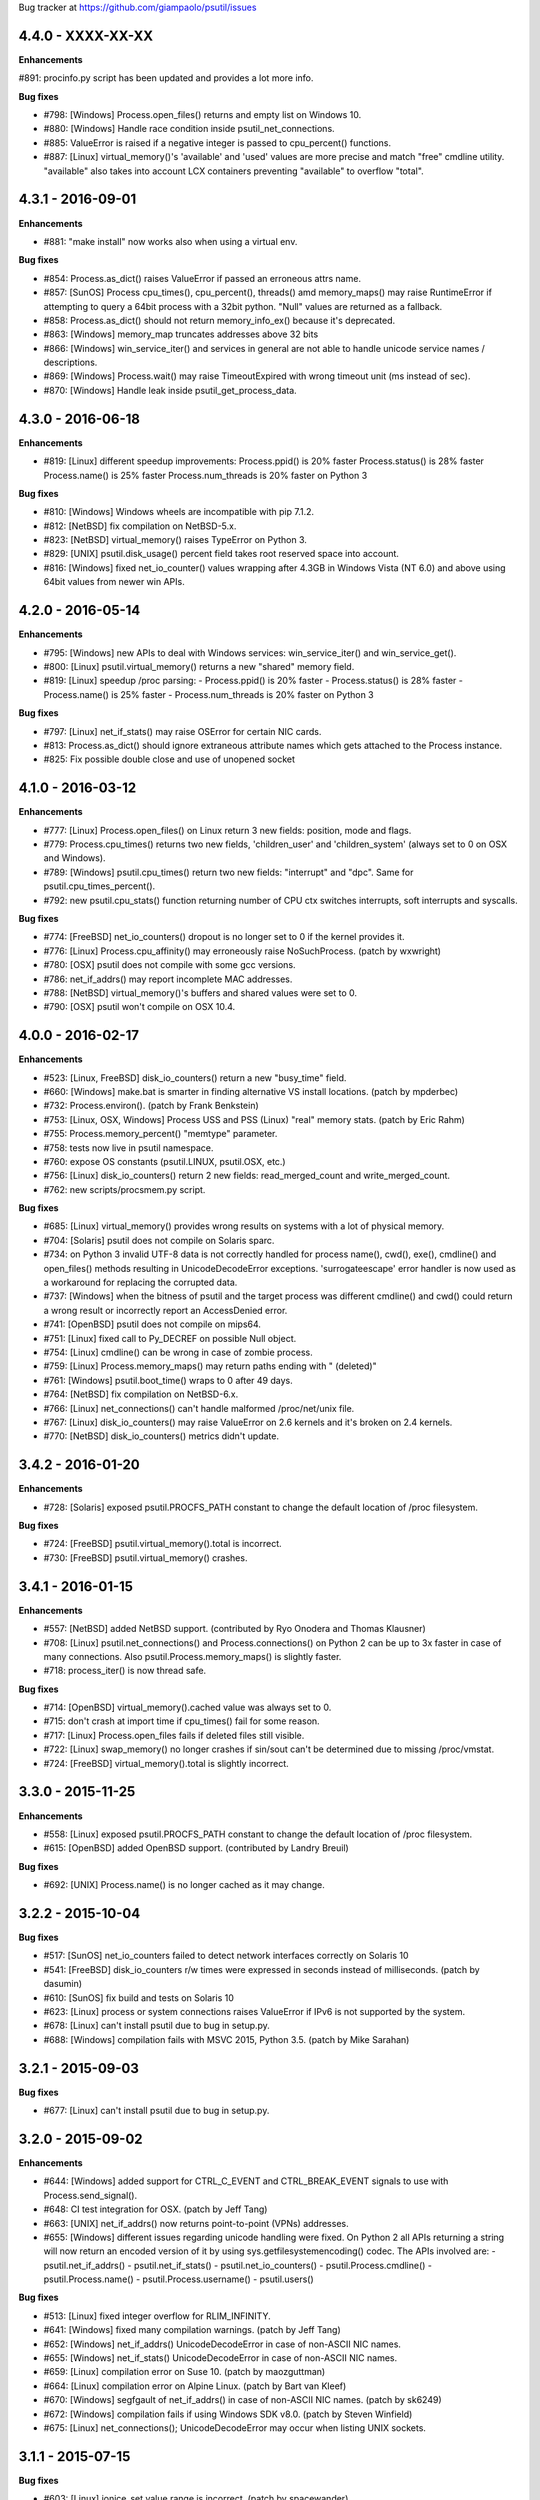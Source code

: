 Bug tracker at https://github.com/giampaolo/psutil/issues


4.4.0 - XXXX-XX-XX
==================

**Enhancements**

#891: procinfo.py script has been updated and provides a lot more info.

**Bug fixes**

- #798: [Windows] Process.open_files() returns and empty list on Windows 10.
- #880: [Windows] Handle race condition inside psutil_net_connections.
- #885: ValueError is raised if a negative integer is passed to cpu_percent()
  functions.
- #887: [Linux] virtual_memory()'s 'available' and 'used' values are more
  precise and match "free" cmdline utility.  "available" also takes into
  account LCX containers preventing "available" to overflow "total".


4.3.1 - 2016-09-01
==================

**Enhancements**

- #881: "make install" now works also when using a virtual env.

**Bug fixes**

- #854: Process.as_dict() raises ValueError if passed an erroneous attrs name.
- #857: [SunOS] Process cpu_times(), cpu_percent(), threads() amd memory_maps()
  may raise RuntimeError if attempting to query a 64bit process with a 32bit
  python. "Null" values are returned as a fallback.
- #858: Process.as_dict() should not return memory_info_ex() because it's
  deprecated.
- #863: [Windows] memory_map truncates addresses above 32 bits
- #866: [Windows] win_service_iter() and services in general are not able to
  handle unicode service names / descriptions.
- #869: [Windows] Process.wait() may raise TimeoutExpired with wrong timeout
  unit (ms instead of sec).
- #870: [Windows] Handle leak inside psutil_get_process_data.


4.3.0 - 2016-06-18
==================

**Enhancements**

- #819: [Linux] different speedup improvements:
  Process.ppid() is 20% faster
  Process.status() is 28% faster
  Process.name() is 25% faster
  Process.num_threads is 20% faster on Python 3

**Bug fixes**

- #810: [Windows] Windows wheels are incompatible with pip 7.1.2.
- #812: [NetBSD] fix compilation on NetBSD-5.x.
- #823: [NetBSD] virtual_memory() raises TypeError on Python 3.
- #829: [UNIX] psutil.disk_usage() percent field takes root reserved space
  into account.
- #816: [Windows] fixed net_io_counter() values wrapping after 4.3GB in
  Windows Vista (NT 6.0) and above using 64bit values from newer win APIs.


4.2.0 - 2016-05-14
==================

**Enhancements**

- #795: [Windows] new APIs to deal with Windows services: win_service_iter()
  and win_service_get().
- #800: [Linux] psutil.virtual_memory() returns a new "shared" memory field.
- #819: [Linux] speedup /proc parsing:
  - Process.ppid() is 20% faster
  - Process.status() is 28% faster
  - Process.name() is 25% faster
  - Process.num_threads is 20% faster on Python 3

**Bug fixes**

- #797: [Linux] net_if_stats() may raise OSError for certain NIC cards.
- #813: Process.as_dict() should ignore extraneous attribute names which gets
  attached to the Process instance.
- #825: Fix possible double close and use of unopened socket


4.1.0 - 2016-03-12
==================

**Enhancements**

- #777: [Linux] Process.open_files() on Linux return 3 new fields: position,
  mode and flags.
- #779: Process.cpu_times() returns two new fields, 'children_user' and
  'children_system' (always set to 0 on OSX and Windows).
- #789: [Windows] psutil.cpu_times() return two new fields: "interrupt" and
  "dpc". Same for psutil.cpu_times_percent().
- #792: new psutil.cpu_stats() function returning number of CPU ctx switches
  interrupts, soft interrupts and syscalls.

**Bug fixes**

- #774: [FreeBSD] net_io_counters() dropout is no longer set to 0 if the kernel
  provides it.
- #776: [Linux] Process.cpu_affinity() may erroneously raise NoSuchProcess.
  (patch by wxwright)
- #780: [OSX] psutil does not compile with some gcc versions.
- #786: net_if_addrs() may report incomplete MAC addresses.
- #788: [NetBSD] virtual_memory()'s buffers and shared values were set to 0.
- #790: [OSX] psutil won't compile on OSX 10.4.


4.0.0 - 2016-02-17
==================

**Enhancements**

- #523: [Linux, FreeBSD] disk_io_counters() return a new "busy_time" field.
- #660: [Windows] make.bat is smarter in finding alternative VS install
  locations.  (patch by mpderbec)
- #732: Process.environ().  (patch by Frank Benkstein)
- #753: [Linux, OSX, Windows] Process USS and PSS (Linux) "real" memory stats.
  (patch by Eric Rahm)
- #755: Process.memory_percent() "memtype" parameter.
- #758: tests now live in psutil namespace.
- #760: expose OS constants (psutil.LINUX, psutil.OSX, etc.)
- #756: [Linux] disk_io_counters() return 2 new fields: read_merged_count and
  write_merged_count.
- #762: new scripts/procsmem.py script.

**Bug fixes**

- #685: [Linux] virtual_memory() provides wrong results on systems with a lot
  of physical memory.
- #704: [Solaris] psutil does not compile on Solaris sparc.
- #734: on Python 3 invalid UTF-8 data is not correctly handled for process
  name(), cwd(), exe(), cmdline() and open_files() methods resulting in
  UnicodeDecodeError exceptions. 'surrogateescape' error handler is now
  used as a workaround for replacing the corrupted data.
- #737: [Windows] when the bitness of psutil and the target process was
  different cmdline() and cwd() could return a wrong result or incorrectly
  report an AccessDenied error.
- #741: [OpenBSD] psutil does not compile on mips64.
- #751: [Linux] fixed call to Py_DECREF on possible Null object.
- #754: [Linux] cmdline() can be wrong in case of zombie process.
- #759: [Linux] Process.memory_maps() may return paths ending with " (deleted)"
- #761: [Windows] psutil.boot_time() wraps to 0 after 49 days.
- #764: [NetBSD] fix compilation on NetBSD-6.x.
- #766: [Linux] net_connections() can't handle malformed /proc/net/unix file.
- #767: [Linux] disk_io_counters() may raise ValueError on 2.6 kernels and it's
  broken on 2.4 kernels.
- #770: [NetBSD] disk_io_counters() metrics didn't update.


3.4.2 - 2016-01-20
==================

**Enhancements**

- #728: [Solaris] exposed psutil.PROCFS_PATH constant to change the default
  location of /proc filesystem.

**Bug fixes**

- #724: [FreeBSD] psutil.virtual_memory().total is incorrect.
- #730: [FreeBSD] psutil.virtual_memory() crashes.


3.4.1 - 2016-01-15
==================

**Enhancements**

- #557: [NetBSD] added NetBSD support.  (contributed by Ryo Onodera and
  Thomas Klausner)
- #708: [Linux] psutil.net_connections() and Process.connections() on Python 2
  can be up to 3x faster in case of many connections.
  Also psutil.Process.memory_maps() is slightly faster.
- #718: process_iter() is now thread safe.

**Bug fixes**

- #714: [OpenBSD] virtual_memory().cached value was always set to 0.
- #715: don't crash at import time if cpu_times() fail for some reason.
- #717: [Linux] Process.open_files fails if deleted files still visible.
- #722: [Linux] swap_memory() no longer crashes if sin/sout can't be determined
  due to missing /proc/vmstat.
- #724: [FreeBSD] virtual_memory().total is slightly incorrect.


3.3.0 - 2015-11-25
==================

**Enhancements**

- #558: [Linux] exposed psutil.PROCFS_PATH constant to change the default
  location of /proc filesystem.
- #615: [OpenBSD] added OpenBSD support.  (contributed by Landry Breuil)

**Bug fixes**

- #692: [UNIX] Process.name() is no longer cached as it may change.


3.2.2 - 2015-10-04
==================

**Bug fixes**

- #517: [SunOS] net_io_counters failed to detect network interfaces
  correctly on Solaris 10
- #541: [FreeBSD] disk_io_counters r/w times were expressed in seconds instead
  of milliseconds.  (patch by dasumin)
- #610: [SunOS] fix build and tests on Solaris 10
- #623: [Linux] process or system connections raises ValueError if IPv6 is not
  supported by the system.
- #678: [Linux] can't install psutil due to bug in setup.py.
- #688: [Windows] compilation fails with MSVC 2015, Python 3.5. (patch by
  Mike Sarahan)


3.2.1 - 2015-09-03
==================

**Bug fixes**

- #677: [Linux] can't install psutil due to bug in setup.py.


3.2.0 - 2015-09-02
==================

**Enhancements**

- #644: [Windows] added support for CTRL_C_EVENT and CTRL_BREAK_EVENT signals
  to use with Process.send_signal().
- #648: CI test integration for OSX. (patch by Jeff Tang)
- #663: [UNIX] net_if_addrs() now returns point-to-point (VPNs) addresses.
- #655: [Windows] different issues regarding unicode handling were fixed. On
  Python 2 all APIs returning a string will now return an encoded version of it
  by using sys.getfilesystemencoding() codec. The APIs involved are:
  - psutil.net_if_addrs()
  - psutil.net_if_stats()
  - psutil.net_io_counters()
  - psutil.Process.cmdline()
  - psutil.Process.name()
  - psutil.Process.username()
  - psutil.users()

**Bug fixes**

- #513: [Linux] fixed integer overflow for RLIM_INFINITY.
- #641: [Windows] fixed many compilation warnings.  (patch by Jeff Tang)
- #652: [Windows] net_if_addrs() UnicodeDecodeError in case of non-ASCII NIC
  names.
- #655: [Windows] net_if_stats() UnicodeDecodeError in case of non-ASCII NIC
  names.
- #659: [Linux] compilation error on Suse 10. (patch by maozguttman)
- #664: [Linux] compilation error on Alpine Linux. (patch by Bart van Kleef)
- #670: [Windows] segfgault of net_if_addrs() in case of non-ASCII NIC names.
  (patch by sk6249)
- #672: [Windows] compilation fails if using Windows SDK v8.0. (patch by
  Steven Winfield)
- #675: [Linux] net_connections(); UnicodeDecodeError may occur when listing
  UNIX sockets.


3.1.1 - 2015-07-15
==================

**Bug fixes**

- #603: [Linux] ionice_set value range is incorrect.  (patch by spacewander)
- #645: [Linux] psutil.cpu_times_percent() may produce negative results.
- #656: 'from psutil import *' does not work.


3.1.0 - 2015-07-15
==================

**Enhancements**

- #534: [Linux] disk_partitions() added support for ZFS filesystems.
- #646: continuous tests integration for Windows with
  https://ci.appveyor.com/project/giampaolo/psutil.
- #647: new dev guide:
  https://github.com/giampaolo/psutil/blob/master/DEVGUIDE.rst
- #651: continuous code quality test integration with
  https://scrutinizer-ci.com/g/giampaolo/psutil/

**Bug fixes**

- #340: [Windows] Process.open_files() no longer hangs. Instead it uses a
  thred which times out and skips the file handle in case it's taking too long
  to be retrieved.  (patch by Jeff Tang, PR #597)
- #627: [Windows] Process.name() no longer raises AccessDenied for pids owned
  by another user.
- #636: [Windows] Process.memory_info() raise AccessDenied.
- #637: [UNIX] raise exception if trying to send signal to Process PID 0 as it
  will affect os.getpid()'s process group instead of PID 0.
- #639: [Linux] Process.cmdline() can be truncated.
- #640: [Linux] *connections functions may swallow errors and return an
  incomplete list of connnections.
- #642: repr() of exceptions is incorrect.
- #653: [Windows] Add inet_ntop function for Windows XP to support IPv6.
- #641: [Windows] Replace deprecated string functions with safe equivalents.


3.0.1 - 2015-06-18
==================

**Bug fixes**

- #632: [Linux] better error message if cannot parse process UNIX connections.
- #634: [Linux] Proces.cmdline() does not include empty string arguments.
- #635: [UNIX] crash on module import if 'enum' package is installed on python
  < 3.4.


3.0.0 - 2015-06-13
==================

**Enhancements**

- #250: new psutil.net_if_stats() returning NIC statistics (isup, duplex,
  speed, MTU).
- #376: new psutil.net_if_addrs() returning all NIC addresses a-la ifconfig.
- #469: on Python >= 3.4 ``IOPRIO_CLASS_*`` and ``*_PRIORITY_CLASS`` constants
  returned by psutil.Process' ionice() and nice() methods are enums instead of
  plain integers.
- #581: add .gitignore. (patch by Gabi Davar)
- #582: connection constants returned by psutil.net_connections() and
  psutil.Process.connections() were turned from int to enums on Python > 3.4.
- #587: Move native extension into the package.
- #589: Process.cpu_affinity() accepts any kind of iterable (set, tuple, ...),
  not only lists.
- #594: all deprecated APIs were removed.
- #599: [Windows] process name() can now be determined for all processes even
  when running as a limited user.
- #602: pre-commit GIT hook.
- #629: enhanced support for py.test and nose test discovery and tests run.
- #616: [Windows] Add inet_ntop function for Windows XP.

**Bug fixes**

- #428: [all UNIXes except Linux] correct handling of zombie processes;
  introduced new ZombieProcess exception class.
- #512: [BSD] fix segfault in net_connections().
- #555: [Linux] psutil.users() correctly handles ":0" as an alias for
  "localhost"
- #579: [Windows] Fixed open_files() for PID>64K.
- #579: [Windows] fixed many compiler warnings.
- #585: [FreeBSD] net_connections() may raise KeyError.
- #586: [FreeBSD] cpu_affinity() segfaults on set in case an invalid CPU
  number is provided.
- #593: [FreeBSD] Process().memory_maps() segfaults.
- #606: Process.parent() may swallow NoSuchProcess exceptions.
- #611: [SunOS] net_io_counters has send and received swapped
- #614: [Linux]: cpu_count(logical=False) return the number of physical CPUs
  instead of physical cores.
- #618: [SunOS] swap tests fail on Solaris when run as normal user
- #628: [Linux] Process.name() truncates process name in case it contains
  spaces or parentheses.


2.2.1 - 2015-02-02
==================

**Bug fixes**

- #496: [Linux] fix "ValueError: ambiguos inode with multiple PIDs references"
  (patch by Bruno Binet)


2.2.0 - 2015-01-06
==================

**Enhancements**

- #521: drop support for Python 2.4 and 2.5.
- #553: new examples/pstree.py script.
- #564: C extension version mismatch in case the user messed up with psutil
  installation or with sys.path is now detected at import time.
- #568: New examples/pidof.py script.
- #569: [FreeBSD] add support for process CPU affinity.

**Bug fixes**

- #496: [Solaris] can't import psutil.
- #547: [UNIX] Process.username() may raise KeyError if UID can't be resolved.
- #551: [Windows] get rid of the unicode hack for net_io_counters() NIC names.
- #556: [Linux] lots of file handles were left open.
- #561: [Linux] net_connections() might skip some legitimate UNIX sockets.
  (patch by spacewander)
- #565: [Windows] use proper encoding for psutil.Process.username() and
  psutil.users(). (patch by Sylvain Mouquet)
- #567: [Linux] in the alternative implementation of CPU affinity PyList_Append
  and Py_BuildValue return values are not checked.
- #569: [FreeBSD] fix memory leak in psutil.cpu_count(logical=False).
- #571: [Linux] Process.open_files() might swallow AccessDenied exceptions and
  return an incomplete list of open files.


2.1.3 - 2014-09-26
==================

- #536: [Linux]: fix "undefined symbol: CPU_ALLOC" compilation error.


2.1.2 - 2014-09-21
==================

**Enhancements**

- #407: project moved from Google Code to Github; code moved from Mercurial
  to Git.
- #492: use tox to run tests on multiple python versions.  (patch by msabramo)
- #505: [Windows] distribution as wheel packages.
- #511: new examples/ps.py sample code.

**Bug fixes**

- #340: [Windows] Process.get_open_files() no longer hangs.  (patch by
  Jeff Tang)
- #501: [Windows] disk_io_counters() may return negative values.
- #503: [Linux] in rare conditions Process exe(), open_files() and
  connections() methods can raise OSError(ESRCH) instead of NoSuchProcess.
- #504: [Linux] can't build RPM packages via setup.py
- #506: [Linux] python 2.4 support was broken.
- #522: [Linux] Process.cpu_affinity() might return EINVAL.  (patch by David
  Daeschler)
- #529: [Windows] Process.exe() may raise unhandled WindowsError exception
  for PIDs 0 and 4.  (patch by Jeff Tang)
- #530: [Linux] psutil.disk_io_counters() may crash on old Linux distros
  (< 2.6.5)  (patch by Yaolong Huang)
- #533: [Linux] Process.memory_maps() may raise TypeError on old Linux distros.


2.1.1 - 2014-04-30
==================

**Bug fixes**

- #446: [Windows] fix encoding error when using net_io_counters() on Python 3.
  (patch by Szigeti Gabor Niif)
- #460: [Windows] net_io_counters() wraps after 4G.
- #491: [Linux] psutil.net_connections() exceptions. (patch by Alexander Grothe)


2.1.0 - 2014-04-08
==================

**Enhancements**

- #387: system-wide open connections a-la netstat.

**Bug fixes**

- #421: [Solaris] psutil does not compile on SunOS 5.10 (patch by Naveed
  Roudsari)
- #489: [Linux] psutil.disk_partitions() return an empty list.


2.0.0 - 2014-03-10
==================

**Enhancements**

- #424: [Windows] installer for Python 3.X 64 bit.
- #427: number of logical and physical CPUs (psutil.cpu_count()).
- #447: psutil.wait_procs() timeout parameter is now optional.
- #452: make Process instances hashable and usable with set()s.
- #453: tests on Python < 2.7 require unittest2 module.
- #459: add a make file for running tests and other repetitive tasks (also
  on Windows).
- #463: make timeout parameter of cpu_percent* functions default to 0.0 'cause
  it's a common trap to introduce slowdowns.
- #468: move documentation to readthedocs.com.
- #477: process cpu_percent() is about 30% faster.  (suggested by crusaderky)
- #478: [Linux] almost all APIs are about 30% faster on Python 3.X.
- #479: long deprecated psutil.error module is gone; exception classes now
  live in "psutil" namespace only.

**Bug fixes**

- #193: psutil.Popen constructor can throw an exception if the spawned process
  terminates quickly.
- #340: [Windows] process get_open_files() no longer hangs.  (patch by
  jtang@vahna.net)
- #443: [Linux] fix a potential overflow issue for Process.set_cpu_affinity()
  on systems with more than 64 CPUs.
- #448: [Windows] get_children() and ppid() memory leak (patch by Ulrich
  Klank).
- #457: [POSIX] pid_exists() always returns True for PID 0.
- #461: namedtuples are not pickle-able.
- #466: [Linux] process exe improper null bytes handling.  (patch by
  Gautam Singh)
- #470: wait_procs() might not wait.  (patch by crusaderky)
- #471: [Windows] process exe improper unicode handling. (patch by
  alex@mroja.net)
- #473: psutil.Popen.wait() does not set returncode attribute.
- #474: [Windows] Process.cpu_percent() is no longer capped at 100%.
- #476: [Linux] encoding error for process name and cmdline.

**API changes**

For the sake of consistency a lot of psutil APIs have been renamed.
In most cases accessing the old names will work but it will cause a
DeprecationWarning.

- psutil.* module level constants have being replaced by functions:

  +-----------------------+-------------------------------+
  | Old name              | Replacement                   |
  +=======================+===============================+
  | psutil.NUM_CPUS       | psutil.cpu_cpunt()            |
  +-----------------------+-------------------------------+
  | psutil.BOOT_TIME      | psutil.boot_time()            |
  +-----------------------+-------------------------------+
  | psutil.TOTAL_PHYMEM   | psutil.virtual_memory().total |
  +-----------------------+-------------------------------+

- Renamed psutil.* functions:

  +--------------------------+-------------------------------+
  | Old name                 | Replacement                   |
  +==========================+===============================+
  | - psutil.get_pid_list()  | psutil.pids()                 |
  +--------------------------+-------------------------------+
  | - psutil.get_users()     | psutil.users()                |
  +--------------------------+-------------------------------+
  | - psutil.get_boot_time() | psutil.boot_time()            |
  +--------------------------+-------------------------------+

- All psutil.Process ``get_*`` methods lost the ``get_`` prefix.
  get_ext_memory_info() renamed to memory_info_ex().
  Assuming "p = psutil.Process()":

  +--------------------------+----------------------+
  | Old name                 | Replacement          |
  +==========================+======================+
  | p.get_children()         | p.children()         |
  +--------------------------+----------------------+
  | p.get_connections()      | p.connections()      |
  +--------------------------+----------------------+
  | p.get_cpu_affinity()     | p.cpu_affinity()     |
  +--------------------------+----------------------+
  | p.get_cpu_percent()      | p.cpu_percent()      |
  +--------------------------+----------------------+
  | p.get_cpu_times()        | p.cpu_times()        |
  +--------------------------+----------------------+
  | p.get_ext_memory_info()  | p.memory_info_ex()   |
  +--------------------------+----------------------+
  | p.get_io_counters()      | p.io_counters()      |
  +--------------------------+----------------------+
  | p.get_ionice()           | p.ionice()           |
  +--------------------------+----------------------+
  | p.get_memory_info()      | p.memory_info()      |
  +--------------------------+----------------------+
  | p.get_memory_maps()      | p.memory_maps()      |
  +--------------------------+----------------------+
  | p.get_memory_percent()   | p.memory_percent()   |
  +--------------------------+----------------------+
  | p.get_nice()             | p.nice()             |
  +--------------------------+----------------------+
  | p.get_num_ctx_switches() | p.num_ctx_switches() |
  +--------------------------+----------------------+
  | p.get_num_fds()          | p.num_fds()          |
  +--------------------------+----------------------+
  | p.get_num_threads()      | p.num_threads()      |
  +--------------------------+----------------------+
  | p.get_open_files()       | p.open_files()       |
  +--------------------------+----------------------+
  | p.get_rlimit()           | p.rlimit()           |
  +--------------------------+----------------------+
  | p.get_threads()          | p.threads()          |
  +--------------------------+----------------------+
  | p.getcwd()               | p.cwd()              |
  +--------------------------+----------------------+

- All psutil.Process ``set_*`` methods lost the ``set_`` prefix.
  Assuming "p = psutil.Process()":

  +----------------------+---------------------------------+
  | Old name             | Replacement                     |
  +======================+=================================+
  | p.set_nice()         | p.nice(value)                   |
  +----------------------+---------------------------------+
  | p.set_ionice()       | p.ionice(ioclass, value=None)   |
  +----------------------+---------------------------------+
  | p.set_cpu_affinity() | p.cpu_affinity(cpus)            |
  +----------------------+---------------------------------+
  | p.set_rlimit()       | p.rlimit(resource, limits=None) |
  +----------------------+---------------------------------+

- Except for 'pid' all psutil.Process class properties have been turned into
  methods. This is the only case which there are no aliases.
  Assuming "p = psutil.Process()":

  +---------------+-----------------+
  | Old name      | Replacement     |
  +===============+=================+
  | p.name        | p.name()        |
  +---------------+-----------------+
  | p.parent      | p.parent()      |
  +---------------+-----------------+
  | p.ppid        | p.ppid()        |
  +---------------+-----------------+
  | p.exe         | p.exe()         |
  +---------------+-----------------+
  | p.cmdline     | p.cmdline()     |
  +---------------+-----------------+
  | p.status      | p.status()      |
  +---------------+-----------------+
  | p.uids        | p.uids()        |
  +---------------+-----------------+
  | p.gids        | p.gids()        |
  +---------------+-----------------+
  | p.username    | p.username()    |
  +---------------+-----------------+
  | p.create_time | p.create_time() |
  +---------------+-----------------+

- timeout parameter of cpu_percent* functions defaults to 0.0 instead of 0.1.
- long deprecated psutil.error module is gone; exception classes now live in
  "psutil" namespace only.
- Process instances' "retcode" attribute returned by psutil.wait_procs() has
  been renamed to "returncode" for consistency with subprocess.Popen.


1.2.1 - 2013-11-25
==================

**Bug fixes**

- #348: [Windows XP] fixed "ImportError: DLL load failed" occurring on module
  import.
- #425: [Solaris] crash on import due to failure at determining BOOT_TIME.
- #443: [Linux] can't set CPU affinity on systems with more than 64 cores.


1.2.0 - 2013-11-20
==================

**Enhancements**

- #439: assume os.getpid() if no argument is passed to psutil.Process
  constructor.
- #440: new psutil.wait_procs() utility function which waits for multiple
  processes to terminate.

**Bug fixes**

- #348: [Windows XP/Vista] fix "ImportError: DLL load failed" occurring on
  module import.


1.1.3 - 2013-11-07
==================

**Bug fixes**

- #442: [Linux] psutil won't compile on certain version of Linux because of
  missing prlimit(2) syscall.


1.1.2 - 2013-10-22
==================

**Bug fixes**

- #442: [Linux] psutil won't compile on Debian 6.0 because of missing
  prlimit(2) syscall.


1.1.1 - 2013-10-08
==================

**Bug fixes**

- #442: [Linux] psutil won't compile on kernels < 2.6.36 due to missing
  prlimit(2) syscall.


1.1.0 - 2013-09-28
==================

**Enhancements**

- #410: host tar.gz and windows binary files are on PYPI.
- #412: [Linux] get/set process resource limits.
- #415: [Windows] Process.get_children() is an order of magnitude faster.
- #426: [Windows] Process.name is an order of magnitude faster.
- #431: [UNIX] Process.name is slightly faster because it unnecessarily
  retrieved also process cmdline.

**Bug fixes**

- #391: [Windows] psutil.cpu_times_percent() returns negative percentages.
- #408: STATUS_* and CONN_* constants don't properly serialize on JSON.
- #411: [Windows] examples/disk_usage.py may pop-up a GUI error.
- #413: [Windows] Process.get_memory_info() leaks memory.
- #414: [Windows] Process.exe on Windows XP may raise ERROR_INVALID_PARAMETER.
- #416: psutil.disk_usage() doesn't work well with unicode path names.
- #430: [Linux] process IO counters report wrong number of r/w syscalls.
- #435: [Linux] psutil.net_io_counters() might report erreneous NIC names.
- #436: [Linux] psutil.net_io_counters() reports a wrong 'dropin' value.

**API changes**

- #408: turn STATUS_* and CONN_* constants into plain Python strings.


1.0.1 - 2013-07-12
==================

**Bug fixes**

- #405: network_io_counters(pernic=True) no longer works as intended in 1.0.0.


1.0.0 - 2013-07-10
==================

**Enhancements**

- #18:  Solaris support (yay!)  (thanks Justin Venus)
- #367: Process.get_connections() 'status' strings are now constants.
- #380: test suite exits with non-zero on failure.  (patch by floppymaster)
- #391: introduce unittest2 facilities and provide workarounds if unittest2
  is not installed (python < 2.7).

**Bug fixes**

- #374: [Windows] negative memory usage reported if process uses a lot of
  memory.
- #379: [Linux] Process.get_memory_maps() may raise ValueError.
- #394: [OSX] Mapped memory regions report incorrect file name.
- #404: [Linux] sched_*affinity() are implicitly declared. (patch by Arfrever)

**API changes**

- Process.get_connections() 'status' field is no longer a string but a
  constant object (psutil.CONN_*).
- Process.get_connections() 'local_address' and 'remote_address' fields
  renamed to 'laddr' and 'raddr'.
- psutil.network_io_counters() renamed to psutil.net_io_counters().


0.7.1 - 2013-05-03
==================

**Bug fixes**

- #325: [BSD] psutil.virtual_memory() can raise SystemError.
  (patch by Jan Beich)
- #370: [BSD] Process.get_connections() requires root.  (patch by John Baldwin)
- #372: [BSD] different process methods raise NoSuchProcess instead of
  AccessDenied.


0.7.0 - 2013-04-12
==================

**Enhancements**

- #233: code migrated to Mercurial (yay!)
- #246: psutil.error module is deprecated and scheduled for removal.
- #328: [Windows] process IO nice/priority support.
- #359: psutil.get_boot_time()
- #361: [Linux] psutil.cpu_times() now includes new 'steal', 'guest' and
  'guest_nice' fields available on recent Linux kernels.
  Also, psutil.cpu_percent() is more accurate.
- #362: cpu_times_percent() (per-CPU-time utilization as a percentage)

**Bug fixes**

- #234: [Windows] disk_io_counters() fails to list certain disks.
- #264: [Windows] use of psutil.disk_partitions() may cause a message box to
  appear.
- #313: [Linux] psutil.virtual_memory() and psutil.swap_memory() can crash on
  certain exotic Linux flavors having an incomplete /proc interface.
  If that's the case we now set the unretrievable stats to 0 and raise a
  RuntimeWarning.
- #315: [OSX] fix some compilation warnings.
- #317: [Windows] cannot set process CPU affinity above 31 cores.
- #319: [Linux] process get_memory_maps() raises KeyError 'Anonymous' on Debian
  squeeze.
- #321: [UNIX] Process.ppid property is no longer cached as the kernel may set
  the ppid to 1 in case of a zombie process.
- #323: [OSX] disk_io_counters()'s read_time and write_time parameters were
  reporting microseconds not milliseconds.  (patch by Gregory Szorc)
- #331: Process cmdline is no longer cached after first acces as it may change.
- #333: [OSX] Leak of Mach ports on OS X (patch by rsesek@google.com)
- #337: [Linux] process methods not working because of a poor /proc
  implementation will raise NotImplementedError rather than RuntimeError
  and Process.as_dict() will not blow up.  (patch by Curtin1060)
- #338: [Linux] disk_io_counters() fails to find some disks.
- #339: [FreeBSD] get_pid_list() can allocate all the memory on system.
- #341: [Linux] psutil might crash on import due to error in retrieving system
  terminals map.
- #344: [FreeBSD] swap_memory() might return incorrect results due to
  kvm_open(3) not being called. (patch by Jean Sebastien)
- #338: [Linux] disk_io_counters() fails to find some disks.
- #351: [Windows] if psutil is compiled with mingw32 (provided installers for
  py2.4 and py2.5 are) disk_io_counters() will fail. (Patch by m.malycha)
- #353: [OSX] get_users() returns an empty list on OSX 10.8.
- #356: Process.parent now checks whether parent PID has been reused in which
  case returns None.
- #365: Process.set_nice() should check PID has not been reused by another
  process.
- #366: [FreeBSD] get_memory_maps(), get_num_fds(), get_open_files() and
  getcwd() Process methods raise RuntimeError instead of AccessDenied.

**API changes**

- Process.cmdline property is no longer cached after first access.
- Process.ppid property is no longer cached after first access.
- [Linux] Process methods not working because of a poor /proc implementation
  will raise NotImplementedError instead of RuntimeError.
- psutil.error module is deprecated and scheduled for removal.


0.6.1 - 2012-08-16
==================

**Enhancements**

- #316: process cmdline property now makes a better job at guessing the process
  executable from the cmdline.

**Bug fixes**

- #316: process exe was resolved in case it was a symlink.
- #318: python 2.4 compatibility was broken.

**API changes**

- process exe can now return an empty string instead of raising AccessDenied.
- process exe is no longer resolved in case it's a symlink.


0.6.0 - 2012-08-13
==================

**Enhancements**

- #216: [POSIX] get_connections() UNIX sockets support.
- #220: [FreeBSD] get_connections() has been rewritten in C and no longer
  requires lsof.
- #222: [OSX] add support for process cwd.
- #261: process extended memory info.
- #295: [OSX] process executable path is now determined by asking the OS
  instead of being guessed from process cmdline.
- #297: [OSX] the Process methods below were always raising AccessDenied for
  any process except the current one. Now this is no longer true. Also
  they are 2.5x faster.
  - name
  - get_memory_info()
  - get_memory_percent()
  - get_cpu_times()
  - get_cpu_percent()
  - get_num_threads()
- #300: examples/pmap.py script.
- #301: process_iter() now yields processes sorted by their PIDs.
- #302: process number of voluntary and involuntary context switches.
- #303: [Windows] the Process methods below were always raising AccessDenied
  for any process not owned by current user. Now this is no longer true:
  - create_time
  - get_cpu_times()
  - get_cpu_percent()
  - get_memory_info()
  - get_memory_percent()
  - get_num_handles()
  - get_io_counters()
- #305: add examples/netstat.py script.
- #311: system memory functions has been refactorized and rewritten and now
  provide a more detailed and consistent representation of the system
  memory. New psutil.virtual_memory() function provides the following
  memory amounts:
  - total
  - available
  - percent
  - used
  - active [POSIX]
  - inactive [POSIX]
  - buffers (BSD, Linux)
  - cached (BSD, OSX)
  - wired (OSX, BSD)
  - shared [FreeBSD]
  New psutil.swap_memory() provides:
  - total
  - used
  - free
  - percent
  - sin (no. of bytes the system has swapped in from disk (cumulative))
  - sout (no. of bytes the system has swapped out from disk (cumulative))
  All old memory-related functions are deprecated.
  Also two new example scripts were added:  free.py and meminfo.py.
- #312: psutil.network_io_counters() namedtuple includes 4 new fields:
  errin, errout dropin and dropout, reflecting the number of packets
  dropped and with errors.

**Bugfixes**

- #298: [OSX and BSD] memory leak in get_num_fds().
- #299: potential memory leak every time PyList_New(0) is used.
- #303: [Windows] potential heap corruption in get_num_threads() and
  get_status() Process methods.
- #305: [FreeBSD] psutil can't compile on FreeBSD 9 due to removal of utmp.h.
- #306: at C level, errors are not checked when invoking Py* functions which
  create or manipulate Python objects leading to potential memory related
  errors and/or segmentation faults.
- #307: [FreeBSD] values returned by psutil.network_io_counters() are wrong.
- #308: [BSD / Windows] psutil.virtmem_usage() wasn't actually returning
  information about swap memory usage as it was supposed to do. It does
  now.
- #309: get_open_files() might not return files which can not be accessed
  due to limited permissions. AccessDenied is now raised instead.

**API changes**

- psutil.phymem_usage() is deprecated       (use psutil.virtual_memory())
- psutil.virtmem_usage() is deprecated      (use psutil.swap_memory())
- psutil.phymem_buffers() on Linux is deprecated  (use psutil.virtual_memory())
- psutil.cached_phymem() on Linux is deprecated   (use psutil.virtual_memory())
- [Windows and BSD] psutil.virtmem_usage() now returns information about swap
  memory instead of virtual memory.


0.5.1 - 2012-06-29
==================

**Enhancements**

- #293: [Windows] process executable path is now determined by asking the OS
  instead of being guessed from process cmdline.

**Bugfixes**

- #292: [Linux] race condition in process files/threads/connections.
- #294: [Windows] Process CPU affinity is only able to set CPU #0.


0.5.0 - 2012-06-27
==================

**Enhancements**

- #195: [Windows] number of handles opened by process.
- #209: psutil.disk_partitions() now provides also mount options.
- #229: list users currently connected on the system (psutil.get_users()).
- #238: [Linux, Windows] process CPU affinity (get and set).
- #242: Process.get_children(recursive=True): return all process
  descendants.
- #245: [POSIX] Process.wait() incrementally consumes less CPU cycles.
- #257: [Windows] removed Windows 2000 support.
- #258: [Linux] Process.get_memory_info() is now 0.5x faster.
- #260: process's mapped memory regions. (Windows patch by wj32.64, OSX patch
  by Jeremy Whitlock)
- #262: [Windows] psutil.disk_partitions() was slow due to inspecting the
  floppy disk drive also when "all" argument was False.
- #273: psutil.get_process_list() is deprecated.
- #274: psutil no longer requires 2to3 at installation time in order to work
  with Python 3.
- #278: new Process.as_dict() method.
- #281: ppid, name, exe, cmdline and create_time properties of Process class
  are now cached after being accessed.
- #282: psutil.STATUS_* constants can now be compared by using their string
  representation.
- #283: speedup Process.is_running() by caching its return value in case the
  process is terminated.
- #284: [POSIX] per-process number of opened file descriptors.
- #287: psutil.process_iter() now caches Process instances between calls.
- #290: Process.nice property is deprecated in favor of new get_nice() and
  set_nice() methods.

**Bugfixes**

- #193: psutil.Popen constructor can throw an exception if the spawned process
  terminates quickly.
- #240: [OSX] incorrect use of free() for Process.get_connections().
- #244: [POSIX] Process.wait() can hog CPU resources if called against a
  process which is not our children.
- #248: [Linux] psutil.network_io_counters() might return erroneous NIC names.
- #252: [Windows] process getcwd() erroneously raise NoSuchProcess for
  processes owned by another user.  It now raises AccessDenied instead.
- #266: [Windows] psutil.get_pid_list() only shows 1024 processes.
  (patch by Amoser)
- #267: [OSX] Process.get_connections() - an erroneous remote address was
  returned. (Patch by Amoser)
- #272: [Linux] Porcess.get_open_files() - potential race condition can lead to
  unexpected NoSuchProcess exception.  Also, we can get incorrect reports
  of not absolutized path names.
- #275: [Linux] Process.get_io_counters() erroneously raise NoSuchProcess on
  old Linux versions. Where not available it now raises
  NotImplementedError.
- #286: Process.is_running() doesn't actually check whether PID has been
  reused.
- #314: Process.get_children() can sometimes return non-children.

**API changes**

- Process.nice property is deprecated in favor of new get_nice() and set_nice()
  methods.
- psutil.get_process_list() is deprecated.
- ppid, name, exe, cmdline and create_time properties of Process class are now
  cached after being accessed, meaning NoSuchProcess will no longer be raised
  in case the process is gone in the meantime.
- psutil.STATUS_* constants can now be compared by using their string
  representation.


0.4.1 - 2011-12-14
==================

**Bugfixes**

- #228: some example scripts were not working with python 3.
- #230: [Windows / OSX] memory leak in Process.get_connections().
- #232: [Linux] psutil.phymem_usage() can report erroneous values which are
  different than "free" command.
- #236: [Windows] memory/handle leak in Process's get_memory_info(),
  suspend() and resume() methods.


0.4.0 - 2011-10-29
==================

**Enhancements**

- #150: network I/O counters. (OSX and Windows patch by Jeremy Whitlock)
- #154: [FreeBSD] add support for process getcwd()
- #157: [Windows] provide installer for Python 3.2 64-bit.
- #198: Process.wait(timeout=0) can now be used to make wait() return
  immediately.
- #206: disk I/O counters. (OSX and Windows patch by Jeremy Whitlock)
- #213: examples/iotop.py script.
- #217: Process.get_connections() now has a "kind" argument to filter
  for connections with different criteria.
- #221: [FreeBSD] Process.get_open_files has been rewritten in C and no longer
  relies on lsof.
- #223: examples/top.py script.
- #227: examples/nettop.py script.

**Bugfixes**

- #135: [OSX] psutil cannot create Process object.
- #144: [Linux] no longer support 0 special PID.
- #188: [Linux] psutil import error on Linux ARM architectures.
- #194: [POSIX] psutil.Process.get_cpu_percent() now reports a percentage over
  100 on multicore processors.
- #197: [Linux] Process.get_connections() is broken on platforms not
  supporting IPv6.
- #200: [Linux] psutil.NUM_CPUS not working on armel and sparc architectures
  and causing crash on module import.
- #201: [Linux] Process.get_connections() is broken on big-endian
  architectures.
- #211: Process instance can unexpectedly raise NoSuchProcess if tested for
  equality with another object.
- #218: [Linux] crash at import time on Debian 64-bit because of a missing
  line in /proc/meminfo.
- #226: [FreeBSD] crash at import time on FreeBSD 7 and minor.


0.3.0 - 2011-07-08
==================

**Enhancements**

- #125: system per-cpu percentage utilization and times.
- #163: per-process associated terminal (TTY).
- #171: added get_phymem() and get_virtmem() functions returning system
  memory information (total, used, free) and memory percent usage.
  total_* avail_* and used_* memory functions are deprecated.
- #172: disk usage statistics.
- #174: mounted disk partitions.
- #179: setuptools is now used in setup.py

**Bugfixes**

- #159: SetSeDebug() does not close handles or unset impersonation on return.
- #164: [Windows] wait function raises a TimeoutException when a process
  returns -1 .
- #165: process.status raises an unhandled exception.
- #166: get_memory_info() leaks handles hogging system resources.
- #168: psutil.cpu_percent() returns erroneous results when used in
  non-blocking mode.  (patch by Philip Roberts)
- #178: OSX - Process.get_threads() leaks memory
- #180: [Windows] Process's get_num_threads() and get_threads() methods can
  raise NoSuchProcess exception while process still exists.


0.2.1 - 2011-03-20
==================

**Enhancements**

- #64: per-process I/O counters.
- #116: per-process wait() (wait for process to terminate and return its exit
  code).
- #134: per-process get_threads() returning information (id, user and kernel
  times) about threads opened by process.
- #136: process executable path on FreeBSD is now determined by asking the
  kernel instead of guessing it from cmdline[0].
- #137: per-process real, effective and saved user and group ids.
- #140: system boot time.
- #142: per-process get and set niceness (priority).
- #143: per-process status.
- #147: per-process I/O nice (priority) - Linux only.
- #148: psutil.Popen class which tidies up subprocess.Popen and psutil.Process
  in a unique interface.
- #152: [OSX] get_process_open_files() implementation has been rewritten
  in C and no longer relies on lsof resulting in a 3x speedup.
- #153: [OSX] get_process_connection() implementation has been rewritten
  in C and no longer relies on lsof resulting in a 3x speedup.

**Bugfixes**

- #83:  process cmdline is empty on OSX 64-bit.
- #130: a race condition can cause IOError exception be raised on
  Linux if process disappears between open() and subsequent read() calls.
- #145: WindowsError was raised instead of psutil.AccessDenied when using
  process resume() or suspend() on Windows.
- #146: 'exe' property on Linux can raise TypeError if path contains NULL
  bytes.
- #151: exe and getcwd() for PID 0 on Linux return inconsistent data.

**API changes**

- Process "uid" and "gid" properties are deprecated in favor of "uids" and
  "gids" properties.


0.2.0 - 2010-11-13
==================

**Enhancements**

- #79: per-process open files.
- #88: total system physical cached memory.
- #88: total system physical memory buffers used by the kernel.
- #91: per-process send_signal() and terminate() methods.
- #95: NoSuchProcess and AccessDenied exception classes now provide "pid",
  "name" and "msg" attributes.
- #97: per-process children.
- #98: Process.get_cpu_times() and Process.get_memory_info now return
  a namedtuple instead of a tuple.
- #103: per-process opened TCP and UDP connections.
- #107: add support for Windows 64 bit. (patch by cjgohlke)
- #111: per-process executable name.
- #113: exception messages now include process name and pid.
- #114: process username Windows implementation has been rewritten in pure
  C and no longer uses WMI resulting in a big speedup. Also, pywin32 is no
  longer required as a third-party dependancy. (patch by wj32)
- #117: added support for Windows 2000.
- #123: psutil.cpu_percent() and psutil.Process.cpu_percent() accept a
  new 'interval' parameter.
- #129: per-process number of threads.

**Bugfixes**

- #80: fixed warnings when installing psutil with easy_install.
- #81: psutil fails to compile with Visual Studio.
- #94: suspend() raises OSError instead of AccessDenied.
- #86: psutil didn't compile against FreeBSD 6.x.
- #102: orphaned process handles obtained by using OpenProcess in C were
  left behind every time Process class was instantiated.
- #111: path and name Process properties report truncated or erroneous
  values on UNIX.
- #120: cpu_percent() always returning 100% on OS X.
- #112: uid and gid properties don't change if process changes effective
  user/group id at some point.
- #126: ppid, uid, gid, name, exe, cmdline and create_time properties are
  no longer cached and correctly raise NoSuchProcess exception if the process
  disappears.

**API changes**

- psutil.Process.path property is deprecated and works as an alias for "exe"
  property.
- psutil.Process.kill(): signal argument was removed - to send a signal to the
  process use send_signal(signal) method instead.
- psutil.Process.get_memory_info() returns a nametuple instead of a tuple.
- psutil.cpu_times() returns a nametuple instead of a tuple.
- New psutil.Process methods: get_open_files(), get_connections(),
  send_signal() and terminate().
- ppid, uid, gid, name, exe, cmdline and create_time properties are no longer
  cached and raise NoSuchProcess exception if process disappears.
- psutil.cpu_percent() no longer returns immediately (see issue 123).
- psutil.Process.get_cpu_percent() and psutil.cpu_percent() no longer returns
  immediately by default (see issue 123).


0.1.3 - 2010-03-02
==================

**Enhancements**

- #14: per-process username
- #51: per-process current working directory (Windows and Linux only)
- #59: Process.is_running() is now 10 times faster
- #61: added supoprt for FreeBSD 64 bit
- #71: implemented suspend/resume process
- #75: python 3 support

**Bugfixes**

- #36: process cpu_times() and memory_info() functions succeeded also for dead
  processes while a NoSuchProcess exception is supposed to be raised.
- #48: incorrect size for mib array defined in getcmdargs for BSD
- #49: possible memory leak due to missing free() on error condition on
- #50: fixed getcmdargs() memory fragmentation on BSD
- #55: test_pid_4 was failing on Windows Vista
- #57: some unit tests were failing on systems where no swap memory is
  available
- #58: is_running() is now called before kill() to make sure we are going
  to kill the correct process.
- #73: virtual memory size reported on OS X includes shared library size
- #77: NoSuchProcess wasn't raised on Process.create_time if kill() was
  used first.


0.1.2 - 2009-05-06
==================

**Enhancements**

- #32: Per-process CPU user/kernel times
- #33: Process create time
- #34: Per-process CPU utilization percentage
- #38: Per-process memory usage (bytes)
- #41: Per-process memory utilization (percent)
- #39: System uptime
- #43: Total system virtual memory
- #46: Total system physical memory
- #44: Total system used/free virtual and physical memory

**Bugfixes**

- #36: [Windows] NoSuchProcess not raised when accessing timing methods.
- #40: test_get_cpu_times() failing on FreeBSD and OS X.
- #42: [Windows] get_memory_percent() raises AccessDenied.


0.1.1 - 2009-03-06
==================

**Enhancements**

- #4: FreeBSD support for all functions of psutil
- #9: Process.uid and Process.gid now retrieve process UID and GID.
- #11: Support for parent/ppid - Process.parent property returns a
  Process object representing the parent process, and Process.ppid returns
  the parent PID.
- #12 & 15:
  NoSuchProcess exception now raised when creating an object
  for a nonexistent process, or when retrieving information about a process
  that has gone away.
- #21: AccessDenied exception created for raising access denied errors
  from OSError or WindowsError on individual platforms.
- #26: psutil.process_iter() function to iterate over processes as
  Process objects with a generator.
- #?:  Process objects can now also be compared with == operator for equality
  (PID, name, command line are compared).

**Bugfixes**

- #16: [Windows] Special case for "System Idle Process" (PID 0) which
  otherwise would return an "invalid parameter" exception.
- #17: get_process_list() ignores NoSuchProcess and AccessDenied
  exceptions during building of the list.
- #22: [Windows] Process(0).kill() was failing with an unset exception.
- #23: Special case for pid_exists(0)
- #24: [Windows] Process(0).kill() now raises AccessDenied exception instead
  of WindowsError.
- #30: psutil.get_pid_list() was returning two ins
